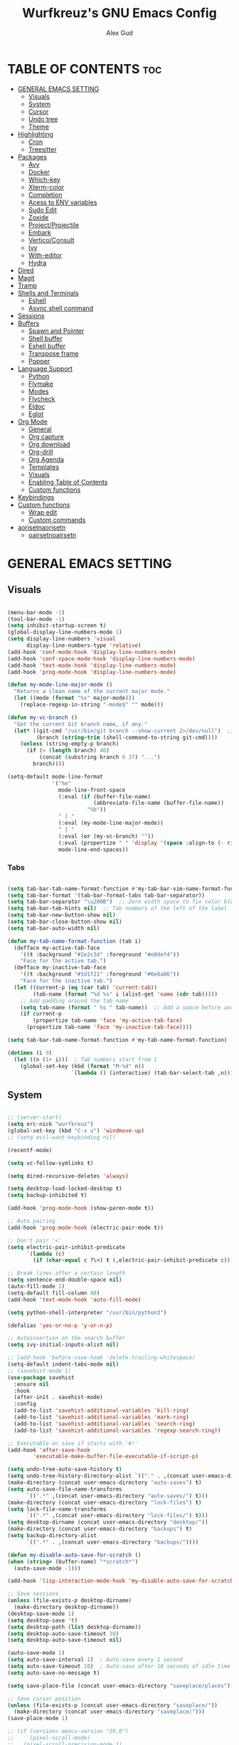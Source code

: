 #+TITLE: Wurfkreuz's GNU Emacs Config
#+AUTHOR: Alex Gud
#+DESCRIPTION: Empty.
#+STARTUP: showeverything ; Wont apply folding
#+OPTIONS: toc:3 ; Table of contents include 3 header levels down

* TABLE OF CONTENTS :toc:
- [[#general-emacs-setting][GENERAL EMACS SETTING]]
  - [[#visuals][Visuals]]
  - [[#system][System]]
  - [[#cursor][Cursor]]
  - [[#undo-tree][Undo tree]]
  - [[#theme][Theme]]
- [[#highlighting][Highlighting]]
  - [[#cron][Cron]]
  - [[#treesitter][Treesitter]]
- [[#packages][Packages]]
  - [[#avy][Avy]]
  - [[#docker][Docker]]
  - [[#which-key][Which-key]]
  - [[#xterm-color][Xterm-color]]
  - [[#completion][Completion]]
  - [[#acess-to-env-variables][Acess to ENV variables]]
  - [[#sudo-edit][Sudo Edit]]
  - [[#zoxide][Zoxide]]
  - [[#projectprojectile][Project/Projectile]]
  - [[#embark][Embark]]
  - [[#verticoconsult][Vertico/Consult]]
  - [[#ivy][Ivy]]
  - [[#with-editor][With-editor]]
  - [[#hydra][Hydra]]
- [[#dired][Dired]]
- [[#magit][Magit]]
- [[#tramp][Tramp]]
- [[#shells-and-terminals][Shells and Terminals]]
  - [[#eshell][Eshell]]
  - [[#async-shell-command][Async shell command]]
- [[#sessions][Sessions]]
- [[#buffers][Buffers]]
  - [[#spawn-and-pointer][Spawn and Pointer]]
  - [[#shell-buffer][Shell buffer]]
  - [[#eshell-buffer][Eshell buffer]]
  - [[#transpose-frame][Transpose frame]]
  - [[#popper][Popper]]
- [[#language-support][Language Support]]
  - [[#python][Python]]
  - [[#flymake][Flymake]]
  - [[#modes][Modes]]
  - [[#flycheck][Flycheck]]
  - [[#eldoc][Eldoc]]
  - [[#eglot][Eglot]]
- [[#org-mode][Org Mode]]
  - [[#general][General]]
  - [[#org-capture][Org capture]]
  - [[#org-download][Org download]]
  - [[#org-drill][Org-drill]]
  - [[#org-agenda][Org Agenda]]
  - [[#templates][Templates]]
  - [[#visuals-1][Visuals]]
  - [[#enabling-table-of-contents][Enabling Table of Contents]]
  - [[#custom-functions][Custom functions]]
- [[#keybindings][Keybindings]]
- [[#custom-functions-1][Custom functions]]
  - [[#wrap-edit][Wrap edit]]
  - [[#custom-commands][Custom commands]]
- [[#aorisetnaorisetn][aorisetnaorisetn]]
  - [[#oairsetnoairsetn][oairsetnoairsetn]]

* GENERAL EMACS SETTING
** Visuals

#+begin_src emacs-lisp

(menu-bar-mode -1)
(tool-bar-mode -1)
(setq inhibit-startup-screen t)
(global-display-line-numbers-mode 1)
(setq display-line-numbers 'visual
      display-line-numbers-type 'relative)
(add-hook 'conf-mode-hook 'display-line-numbers-mode)
(add-hook 'conf-space-mode-hook 'display-line-numbers-mode)
(add-hook 'text-mode-hook 'display-line-numbers-mode)
(add-hook 'prog-mode-hook 'display-line-numbers-mode)

(defun my-mode-line-major-mode ()
  "Returns a clean name of the current major mode."
  (let ((mode (format "%s" major-mode)))
    (replace-regexp-in-string "-mode$" "" mode)))

(defun my-vc-branch ()
  "Get the current Git branch name, if any."
  (let* ((git-cmd "/usr/bin/git branch --show-current 2>/dev/null")  ;; Use full path to git
         (branch (string-trim (shell-command-to-string git-cmd))))
    (unless (string-empty-p branch)
      (if (> (length branch) 40)
          (concat (substring branch 0 37) "...")
        branch))))

(setq-default mode-line-format
              '("%e"
                mode-line-front-space
                (:eval (if (buffer-file-name)
                           (abbreviate-file-name (buffer-file-name))
                         "%b"))
                " | "
                (:eval (my-mode-line-major-mode))
                " | "
                (:eval (or (my-vc-branch) ""))
                (:eval (propertize " " 'display '(space :align-to (- right 12))))
                mode-line-end-spaces))

#+end_src

*** Tabs

#+begin_src emacs-lisp

(setq tab-bar-tab-name-format-function #'my-tab-bar-vim-name-format-function)
(setq tab-bar-format '(tab-bar-format-tabs tab-bar-separator))
(setq tab-bar-separator "\u200B")  ;; Zero width space to fix color bleeding
(setq tab-bar-tab-hints nil)  ;; Tab numbers of the left of the label
(setq tab-bar-new-button-show nil)
(setq tab-bar-close-button-show nil)
(setq tab-bar-auto-width nil)

(defun my-tab-name-format-function (tab i)
  (defface my-active-tab-face
    '((t :background "#2e2c3d" :foreground "#e0def4"))
    "Face for the active tab.")
  (defface my-inactive-tab-face
    '((t :background "#1d1f21" :foreground "#6e6a86"))
    "Face for the inactive tab.")
  (let ((current-p (eq (car tab) 'current-tab))
        (tab-name (format "%d %s" i (alist-get 'name (cdr tab)))))
    ;; Add padding around the tab name
    (setq tab-name (format " %s " tab-name))  ;; Add a space before and after the tab name
    (if current-p
        (propertize tab-name 'face 'my-active-tab-face)
      (propertize tab-name 'face 'my-inactive-tab-face))))

(setq tab-bar-tab-name-format-function #'my-tab-name-format-function)

(dotimes (i 9)
  (let ((n (1+ i)))  ; Tab numbers start from 1
    (global-set-key (kbd (format "M-%d" n))
                    `(lambda () (interactive) (tab-bar-select-tab ,n)))))

#+end_src

** System

#+begin_src emacs-lisp

;; (server-start)
(setq erc-nick "wurfkreuz")
(global-set-key (kbd "C-x u") 'windmove-up)
;; (setq evil-want-keybinding nil)

(recentf-mode)

(setq vc-follow-symlinks t)

(setq dired-recursive-deletes 'always)

(setq desktop-load-locked-desktop t)
(setq backup-inhibited t)

(add-hook 'prog-mode-hook (show-paren-mode t))

;; Auto pairing
(add-hook 'prog-mode-hook (electric-pair-mode t))

;; Don't pair '<'
(setq electric-pair-inhibit-predicate
      `(lambda (c)
        (if (char-equal c ?\<) t (,electric-pair-inhibit-predicate c))))

;; Break lines after a certain length
(setq sentence-end-double-space nil)
(auto-fill-mode 1)
(setq-default fill-column 80)
(add-hook 'text-mode-hook 'auto-fill-mode)

(setq python-shell-interpreter "/usr/bin/python3")

(defalias 'yes-or-no-p 'y-or-n-p)

;; Autoinsertion on the search buffer
(setq ivy-initial-inputs-alist nil)

;; (add-hook 'before-save-hook 'delete-trailing-whitespace)
(setq-default indent-tabs-mode nil)
;; (savehist-mode 1)
(use-package savehist
  :ensure nil
  :hook
  (after-init . savehist-mode)
  :config
  (add-to-list 'savehist-additional-variables 'kill-ring)
  (add-to-list 'savehist-additional-variables 'mark-ring)
  (add-to-list 'savehist-additional-variables 'search-ring)
  (add-to-list 'savehist-additional-variables 'regexp-search-ring))

;; Executable on save if starts with '#!'
(add-hook 'after-save-hook
        'executable-make-buffer-file-executable-if-script-p)

(setq undo-tree-auto-save-history t)
(setq undo-tree-history-directory-alist `(("." . ,(concat user-emacs-directory "undo-tree-history"))))
(make-directory (concat user-emacs-directory "auto-saves") t)
(setq auto-save-file-name-transforms
      `((".*" ,(concat user-emacs-directory "auto-saves/") t)))
(make-directory (concat user-emacs-directory "lock-files") t)
(setq lock-file-name-transforms
      `((".*" ,(concat user-emacs-directory "lock-files/") t)))
(setq desktop-dirname (concat user-emacs-directory "desktop/"))
(make-directory (concat user-emacs-directory "backups") t)
(setq backup-directory-alist
      `((".*" . ,(concat user-emacs-directory "backups/"))))

(defun my-disable-auto-save-for-scratch ()
(when (string= (buffer-name) "*scratch*")
  (auto-save-mode -1)))

(add-hook 'lisp-interaction-mode-hook 'my-disable-auto-save-for-scratch)

;; Save sessions
(unless (file-exists-p desktop-dirname)
  (make-directory desktop-dirname))
(desktop-save-mode 1)
(setq desktop-save 't)
(setq desktop-path (list desktop-dirname))
(setq desktop-auto-save-timeout 30)
(setq desktop-auto-save-timeout nil)

(auto-save-mode 1)
(setq auto-save-interval 1)  ; Auto-save every 1 second
(setq auto-save-timeout 10)  ; Auto-save after 10 seconds of idle time
(setq auto-save-no-message t)

(setq save-place-file (concat user-emacs-directory "saveplace/places"))

;; Save cursor position
(unless (file-exists-p (concat user-emacs-directory "saveplace/"))
  (make-directory (concat user-emacs-directory "saveplace/")))
(save-place-mode 1)

;; (if (version< emacs-version "29.0")
;;     (pixel-scroll-mode)
;;   (pixel-scroll-precision-mode 1)
;;   (setq pixel-scroll-precision-large-scroll-height 35.0))

(setq scroll-conservatively 101)
(setq scroll-margin 5)
(setq scroll-step 1)

(scroll-bar-mode -1)
(setq-default display-line-numbers-width 3)

(setq use-dialog-box nil)
(fringe-mode '(1 . 1))
(global-set-key (kbd "<escape>") 'keyboard-escape-quit)
(setq global-auto-revert-non-file-buffers t)
(global-auto-revert-mode 1)

(setq-default truncate-lines t)

(setq enable-local-variables t)
(setq enable-dir-local-variables t)

(let ((paths '("/home/wurfkreuz/.nix-profile/bin"
              "/home/wurfkreuz/.ghcup/bin"
              "/usr/bin")))
  (setq exec-path (append paths exec-path))
  (setenv "PATH" (concat (string-join paths ":")
                        ":"
                        (getenv "PATH"))))

(require 'midnight)
(midnight-delay-set 'midnight-delay "10:00pm")

;; (setq comint-use-prompt-regexp nil)

(setq auto-revert-verbose nil)

(setq display-buffer-base-action '(nil . ((some-window . mru))))

;; (with-eval-after-load 'comint
;;   (add-hook 'comint-mode-hook #'completion-preview-mode))
;; (add-hook 'eshell-mode-hook #'completion-preview-mode)
;; (add-hook 'minibuffer-mode-hook #'completion-preview-mode)

;; (defun my-conditional-completion-preview ()
;;   "Enable completion-preview-mode selectively."
;;   (if (or (eq this-command 'eval-expression)
;;           (eq this-command 'async-shell-command)
;;           (eq this-command 'shell-command))
;;           ;; (eq this-command 'evil-ex))
;;       (completion-preview-mode 1)
;;     (completion-preview-mode -1)))

;; (add-hook 'minibuffer-setup-hook #'my-conditional-completion-preview)


(with-eval-after-load 'completion-preview
  ;; Show the preview already after two symbol characters
  (setq completion-preview-minimum-symbol-length 2))
  
(minibuffer-regexp-mode 1)

(setq ielm-history-file-name "~/.emacs.d/.ielm_history")

(delete-selection-mode 1)

#+end_src

** Cursor

#+begin_src emacs-lisp

(blink-cursor-mode 0)
(setq show-paren-delay 0)
(show-paren-mode 1)

#+end_src

** Undo tree

#+begin_src emacs-lisp

(use-package undo-tree
  :ensure t
  :init
  (global-undo-tree-mode))

#+end_src

** Theme

#+begin_src emacs-lisp

(add-to-list 'custom-theme-load-path (expand-file-name "themes" user-emacs-directory))(put 'eval 'safe-local-variable #'identity)
(load-theme 'rose-pine t)

;; SQL mode
(defun my-sql-mode-custom-faces ()
  "Customize faces for SQL mode."
  (face-remap-add-relative 'font-lock-builtin-face :foreground "#9ccfd8"))

(add-hook 'sql-mode-hook 'my-sql-mode-custom-faces)
(add-hook 'sql-interactive-mode-hook 'my-sql-mode-custom-faces)

;; Terraform mode
(defun my-terraform-mode-custom-faces ()
  "Customize faces for terraform mode."
  (face-remap-add-relative 'font-lock-type-face :foreground "#9ccfd8"))

(add-hook 'terraform-mode-hook 'my-terraform-mode-custom-faces)

(when (member "NotoSansM Nerd Font Mono" (font-family-list))
  (set-face-attribute 'default nil :font "NotoSansM Nerd Font Mono-12:weight=medium")

  ;; Set a different font for italics
  (set-face-attribute 'italic nil
                      :family "NotoSans Nerd Font"
                      :slant 'italic
                      :weight 'normal
                      :height 130)

  (add-hook 'org-mode-hook
            (lambda ()
              (set-face-attribute 'org-verbatim nil
                                  ;; :family "NotoSerifNerdFontPropo-CondensedExtraLight"
                                  :family "NotoSerifNerdFont"
                                  :height 130
                                  ;; :foreground "#8bc34a"  ; Adjust the color as desired
                                  :weight 'normal))))

;; This is a code that tries to fix a sitaution where commented characters inside single quotes have their own face
(defun in-string-or-sexp-p (pos)
  "Return t if POS is inside a string or sexp."
  (save-excursion
    (goto-char pos)
    (let ((ppss (syntax-ppss)))
      (or (nth 3 ppss)  ; in string
          (nth 1 ppss))))) ; in sexp

(defun force-comment-face ()
  "Force comment face for comments, handling both line comments and inline comments."
  (font-lock-add-keywords
   nil
   `((,(lambda (limit)
         (let (found-pos)
           (while (and (not found-pos)
                      (re-search-forward ";.*$" limit t))
             (let ((semi-pos (- (match-beginning 0) 1)))
               (when (not (in-string-or-sexp-p (1+ semi-pos)))
                 (setq found-pos (point)))))
           found-pos))
      (0 font-lock-comment-face prepend)))
   'append))

;; Add to lisp mode hooks
(add-hook 'emacs-lisp-mode-hook 'force-comment-face) ;; aorisetn 'aorisetn'
(add-hook 'lisp-mode-hook 'force-comment-face)

#+end_src

*** Icons

#+begin_src emacs-lisp

(use-package all-the-icons
  :ensure t
  :if (display-graphic-p))

(use-package all-the-icons-dired
  :ensure t
  :hook (dired-mode . (lambda ()
                        (when (not (file-remote-p default-directory))
                          (all-the-icons-dired-mode t)))))

#+end_src

* Highlighting

#+begin_src emacs-lisp

(add-to-list 'auto-mode-alist '("sshd_config\\'" . conf-mode))
(add-to-list 'auto-mode-alist '("ssh_config\\'" . conf-mode))

#+end_src

** Cron

#+begin_src emacs-lisp

 ;; For some reason doesn't want to load the downloaded package, so i donwloaded it with the macro, commented it out and then just load manually using add-to-list.
;; (use-package emacs-crontab-mode
;;   :vc (:url "https://gitlab.com/Bacaliu/emacs-crontab-mode"
;;        :rev :newest))

(add-to-list 'load-path (expand-file-name "emacs-crontab-mode" user-emacs-directory))

#+end_src

** Treesitter

#+begin_src emacs-lisp

(use-package treesit-auto
  :ensure t
  :config
  (global-treesit-auto-mode))

;;(use-package clojure-ts-mode
;;  :ensure t)

(add-to-list 'auto-mode-alist '("\\.yaml\\'" . yaml-ts-mode))
(add-to-list 'auto-mode-alist '("\\.yml\\'" . yaml-ts-mode))

(add-hook 'yaml-ts-mode-hook (lambda () 
  (auto-fill-mode -1)))

#+end_src

* Packages
** Avy

#+begin_src emacs-lisp

(use-package avy
  :ensure t
  )

#+end_src

** Docker

#+begin_src emacs-lisp

(use-package docker
  :ensure t
  ;; :config
  ;; It was defined in xterm block for some reason
  ;; (with-eval-after-load 'vterm
  ;;   (setq docker-vterm-support t)
  ;;   (setq docker-container-shell-file-name "vterm"))
  )

(defun container-map-id (container-name)
  "Display the UID and GID maps of a Docker container.
Ask for the name of a Docker container, retrieve its PID, and display the UID and GID maps."
  (interactive "sContainer name: ")
  (let* ((pid (string-trim (shell-command-to-string (format "docker inspect --format '{{.State.Pid}}' %s" container-name))))
         (uid-map-file (format "/proc/%s/uid_map" pid))
         (gid-map-file (format "/proc/%s/gid_map" pid)))
    (if (and (not (string-empty-p pid))
             (file-exists-p uid-map-file)
             (file-exists-p gid-map-file))
        (with-output-to-temp-buffer "*Docker ID Maps*"
          (princ (format "UID and GID maps for container '%s' (PID: %s):\n\n" container-name pid))
          (princ "UID map:\n")
          (princ (with-temp-buffer
                   (insert-file-contents uid-map-file)
                   (buffer-string)))
          (princ "\nGID map:\n")
          (princ (with-temp-buffer
                   (insert-file-contents gid-map-file)
                   (buffer-string))))
      (message "Failed to retrieve UID and/or GID maps for container '%s'" container-name))))

;; (defun docker-template ()
;;   "Create docker.el windows with a specific layout"
;;   (interactive)
;;   (delete-other-windows)
;;   (docker-images)
;;   (docker-containers)
;;   (transpose-frame)
;;   (docker-volumes)
;; )

;; (defun my-docker-shell ()
;;   (interactive)
;;   (let ((container-id (read-string "Enter container ID: ")))
;;     (comint-run (format "docker exec -it %s /bin/sh" container-id))))

#+end_src

** Which-key

#+begin_src emacs-lisp

(which-key-mode)
(setq which-key-max-description-length 40)

#+end_src

** Xterm-color

#+begin_src emacs-lisp

(require 'ansi-color)
(add-hook 'compilation-filter-hook 'ansi-color-compilation-filter)

;; ;; Disabled it because it renders incorrect output in esheell when i do this:
;; ;; (setq mylist '(1 2 3))
;; ;; (1 2 3)
;; ;; echo 0 $mylist
;; ;; (0 "")

;; (use-package xterm-color
;;   :ensure t)

;; ;; ;; Breaks rendering inside docker shells entered using 'shell-command'.
;; ;; ;; (setq comint-output-filter-functions
;; ;; ;;       (remove 'ansi-color-process-output comint-output-filter-functions))

;; ;; ;; (defun my/setup-docker-buffer ()
;; ;; ;;   "Set up a buffer for Docker output."
;; ;; ;;   (setq-local ansi-color-for-comint-mode t)
;; ;; ;;   (setq-local xterm-color-preserve-properties t)
;; ;; ;;   (font-lock-mode -1)  ; Disable font-lock to improve performance
;; ;; ;;   )

;; ;; ;; (add-hook 'docker-container-logs-mode-hook #'my/setup-docker-buffer)

;; ;; (add-hook 'shell-mode-hook
;; ;;           (lambda ()
;; ;;             ;; Disable font-locking in this buffer to improve performance
;; ;;             (font-lock-mode -1)
;; ;;             ;; Prevent font-locking from being re-enabled in this buffer
;; ;;             (make-local-variable 'font-lock-function)
;; ;;             (setq font-lock-function (lambda (_) nil))
;; ;;             (add-hook 'comint-preoutput-filter-functions 'xterm-color-filter nil t)))

;; ;; Compilation buffers
;; (setq compilation-environment '("TERM=xterm-256color"))

;; (defun my/advice-compilation-filter (f proc string)
;;   (funcall f proc (xterm-color-filter string)))

;; (advice-add 'compilation-filter :around #'my/advice-compilation-filter)

;; (setq comint-output-filter-functions
;;       (remove 'ansi-color-process-output comint-output-filter-functions))

;; (add-hook 'shell-mode-hook
;;           (lambda ()
;;             ;; Disable font-locking in this buffer to improve performance
;;             (font-lock-mode -1)
;;             ;; Prevent font-locking from being re-enabled in this buffer
;;             (make-local-variable 'font-lock-function)
;;             (setq font-lock-function (lambda (_) nil))
;;             (add-hook 'comint-preoutput-filter-functions 'xterm-color-filter nil t)))

#+end_src

** Completion
*** Snippets

#+begin_src emacs-lisp

(use-package yasnippet
  :ensure t
  :config
  (yas-global-mode 1)
  (yas-reload-all))

#+end_src

*** Orderless

#+begin_src emacs-lisp

(use-package orderless
  :ensure t
  :init
  ;; ;; Configure a custom style dispatcher (see the Consult wiki)
  ;; (setq orderless-style-dispatchers '(+orderless-consult-dispatch orderless-affix-dispatch)
  ;;       orderless-component-separator #'orderless-escapable-split-on-space)
  (setq completion-styles '(orderless basic)
        completion-category-defaults nil
        completion-category-overrides '((file (styles partial-completion)))))

#+end_src

*** Corfu/Cape

#+begin_src emacs-lisp

(use-package emacs
  :custom
  ;; TAB cycle if there are only few candidates
  ;; (completion-cycle-threshold 3)

  ;; Enable indentation+completion using the TAB key.
  ;; `completion-at-point' is often bound to M-TAB.
  (tab-always-indent 'complete)

  ;; Emacs 30 and newer: Disable Ispell completion function. As an alternative,
  ;; try `cape-dict'.
  (text-mode-ispell-word-completion nil)

  ;; Hide commands in M-x which do not apply to the current mode.  Corfu
  ;; commands are hidden, since they are not used via M-x. This setting is
  ;; useful beyond Corfu.
  (read-extended-command-predicate #'command-completion-default-include-p))


(defun my-eshell-has-argument-p ()
  "Check if the current Eshell input has an argument."
  (let* ((input (eshell-get-old-input))
         (trimmed-input (string-trim-right input))
         (args (split-string trimmed-input " " t)))
    (or (> (length args) 1)
        (not (string-equal input trimmed-input)))))

(defun my-eshell-directory-completions ()
  "Generate a list of all directories in the current working directory, including hidden ones."
  (let ((current-dir (eshell/pwd)))
    (cl-remove-if-not
     #'file-directory-p
     (directory-files current-dir t nil t))))

(defun my-eshell-completion-at-point ()
  "Provide completion for Eshell using custom directory completions with a whitespace."
  (unless (my-eshell-has-argument-p)
    (let ((bounds (bounds-of-thing-at-point 'filename)))
      (when bounds
        (let* ((start (car bounds))
               (end (cdr bounds))
               (input (buffer-substring-no-properties start end))
               (completions (my-eshell-directory-completions))
               (matches (cl-remove-if-not
                         (lambda (dir)
                           (string-prefix-p input (file-name-nondirectory dir)))
                         completions)))
          (when matches
            (list start end
                  ;; Add a space to each completion candidate
                  (mapcar (lambda (dir) (concat (file-name-nondirectory dir) " "))
                          matches)
                  :exclusive 'no)))))))

(defun my-eshell-setup ()
  "Set up custom completions and key bindings for Eshell."
  (add-to-list 'completion-at-point-functions 'my-eshell-completion-at-point))

(add-hook 'eshell-mode-hook 'my-eshell-setup)

;; Corfu setup
(use-package corfu
  :ensure t
  :init
  (global-corfu-mode)
  ;; :custom
  ;; (corfu-auto nil)
  ;; (corfu-min-length 2)
  :config
  (advice-add 'pcomplete-completions-at-point :around #'cape-wrap-silent)
  (advice-add 'pcomplete-completions-at-point :around #'cape-wrap-purify)
  (corfu-echo-mode)
  (corfu-history-mode)
  (corfu-popupinfo-mode))

(with-eval-after-load 'corfu
  (define-key corfu-map (kbd "RET") nil))

;; Cape setup
(use-package cape
  :ensure t
  :after corfu
  :init
  (setq completion-at-point-functions
        (list #'cape-file
              #'cape-dabbrev
              #'cape-elisp-block)))

(use-package fish-completion
  :vc (:url "https://github.com/LemonBreezes/emacs-fish-completion.git"
       :rev :newest))

(when (and (executable-find "fish")
         (require 'fish-completion nil t))
(global-fish-completion-mode))

#+end_src

** Acess to ENV variables

#+begin_src emacs-lisp

(use-package exec-path-from-shell
  :ensure t
  :config
  (setq exec-path-from-shell-arguments nil) ; Remove -i for faster startup
  (setq exec-path-from-shell-variables
        '("PATH"
          "FZF_DEFAULT_COMMAND"
          "SSH_AUTH_SOCK"
          "NOTIFY_TOKEN"
          "SHELF_TOKEN"
          "SHELF_DB_USER"
          "SHELF_DB_NAME"
          "SHELF_DB_PASS"
          "SHELF_DB_PORT"))
  (exec-path-from-shell-initialize))

#+end_src

** Sudo Edit

#+begin_src emacs-lisp

(use-package sudo-edit
  :ensure t)

#+end_src

** Zoxide

#+begin_src emacs-lisp

(use-package zoxide
  :vc (:url "https://gitlab.com/Vonfry/zoxide.el"
       :rev :newest))

#+end_src

** Project/Projectile

#+begin_src emacs-lisp

(require 'project)

(defcustom project-root-markers
  '("Cargo.toml" "compile_commands.json" "compile_flags.txt"
    "project.clj" ".git" "deps.edn" "shadow-cljs.edn")
  "Files or directories that indicate the root of a project."
  :type '(repeat string)
  :group 'project)

(defun project-root-p (path)
  "Check if the current PATH has any of the project root markers."
  (catch 'found
    (dolist (marker project-root-markers)
      (when (file-exists-p (concat path marker))
        (throw 'found marker)))))

(defun project-find-root (path)
  "Search up the PATH for `project-root-markers' with additional conditions."
  (cond
   ;; Check if the path is within the specific directory
   ((string-prefix-p "/home/wurfkreuz/.secret_dotfiles/org" (expand-file-name path))
    (cons 'transient "/home/wurfkreuz/.secret_dotfiles/org/"))

   ;; Fall back to the original project root detection
   (t (when-let ((root (locate-dominating-file path #'project-root-p)))
        (cons 'transient (expand-file-name root))))))

#+end_src

** Embark

#+begin_src emacs-lisp

(use-package embark
  :ensure t
  :bind
  ("C-M-;" . embark-act))

#+end_src

** Vertico/Consult

#+begin_src emacs-lisp

(use-package emacs
  :custom
  ;; Support opening new minibuffers from inside existing minibuffers.
  (enable-recursive-minibuffers t)
  ;; Emacs 28 and newer: Hide commands in M-x which do not work in the current
  ;; mode.  Vertico commands are hidden in normal buffers. This setting is
  ;; useful beyond Vertico.
  (read-extended-command-predicate #'command-completion-default-include-p)
  :init
  ;; Add prompt indicator to `completing-read-multiple'.
  ;; We display [CRM<separator>], e.g., [CRM,] if the separator is a comma.
  (defun crm-indicator (args)
    (cons (format "[CRM%s] %s"
                  (replace-regexp-in-string
                   "\\`\\[.*?]\\*\\|\\[.*?]\\*\\'" ""
                   crm-separator)
                  (car args))
          (cdr args)))
  (advice-add #'completing-read-multiple :filter-args #'crm-indicator)

  ;; Do not allow the cursor in the minibuffer prompt
  (setq minibuffer-prompt-properties
        '(read-only t cursor-intangible t face minibuffer-prompt))
  (add-hook 'minibuffer-setup-hook #'cursor-intangible-mode))

(use-package vertico
  :ensure t
  :custom
  (vertico-scroll-margin 0) ;; Different scroll margin
  ;; (vertico-count 20) ;; Show more candidates
  ;; (vertico-resize t) ;; Grow and shrink the Vertico minibuffer
  (vertico-cycle t) ;; Enable cycling for `vertico-next/previous'
  :init
  (vertico-mode))

(use-package marginalia
  :ensure t
  :init
  (marginalia-mode))

(use-package consult
  :ensure t)

(use-package embark-consult
  :ensure t)

(defun my-vertico-shell-command-history ()
  "Use `completing-read` to search through shell command history and return the selected command."
  (let ((history shell-command-history))
    (completing-read "Shell command history: " history nil nil nil 'shell-command-history)))

(defun my-insert-selected-command (selected-command)
  "Insert the selected command into the minibuffer and print a message."
  (when selected-command
    (insert selected-command)))

(defun my-shell-command-history-and-insert ()
  "Search shell command history and insert the selected command into the minibuffer."
  (interactive)
  (let ((selected-command (my-vertico-shell-command-history)))
    (my-insert-selected-command selected-command)))

(defun my-eshell-history-choose ()
  "Select an item from eshell history using Vertico and insert it into the eshell prompt."
  (interactive)
  (let* ((history (ring-elements eshell-history-ring))
         (history (delete-dups history))
         (command (consult--read history
                                 :prompt "Eshell history: "
                                 :sort nil
                                 :require-match t)))
    (when command
      (eshell-kill-input)
      (insert command))))

#+end_src

** Ivy

#+begin_src emacs-lisp

(use-package ivy
  :ensure t
  :custom
  (setq ivy-use-virtual-buffers t)
  (setq ivy-count-format "(%d/%d) ")
  (setq enable-recursive-minibuffers t))
  ;; :init
  ;; (ivy-mode))

(defun ivy-fzf-project ()
  "Run a customized `ivy-fzf`-like file selection using `fd` from the current project directory."
  (interactive)
  (let* ((project (project-current t))
         (default-directory (if project (project-root project) default-directory))
         (fzf-command "fd --hidden --exclude .git --exclude .snapshots --exclude opt --exclude lib --exclude lib64 --exclude mnt --exclude proc --exclude run --exclude sbin --exclude srv --exclude sys --exclude tmp --exclude '.config/vivaldi' --exclude snap --hidden"))
    (ivy-read "Find file in project: " 
              (split-string (shell-command-to-string fzf-command) "\n" t)
              :action (lambda (f)
                        (find-file (expand-file-name f default-directory))))))

(defun ivy-fzf-home ()
  "Run a customized `ivy-fzf`-like file selection using `fd` from START-DIRECTORY."
  (interactive)
  (let ((default-directory "~/")
        (fzf-command "fd --hidden --exclude .git --exclude .snapshots --exclude opt --exclude lib --exclude lib64 --exclude mnt --exclude proc --exclude run --exclude sbin --exclude srv --exclude sys --exclude tmp --exclude '.config/vivaldi' --exclude snap --hidden"))
    (ivy-read "Find file: " (split-string (shell-command-to-string fzf-command) "\n")
              :action (lambda (f)
                        (find-file (expand-file-name f default-directory))))))

(defun ivy-fzf-current-directory ()
  "Run a customized `ivy-fzf`-like file selection using `fd` from the current directory."
  (interactive)
  (let ((fzf-command "fd --hidden --exclude .git --exclude .snapshots --exclude opt --exclude lib --exclude lib64 --exclude mnt --exclude proc --exclude run --exclude sbin --exclude srv --exclude sys --exclude tmp --exclude '.config/vivaldi' --exclude snap --hidden"))
    (ivy-read "Find file: " (split-string (shell-command-to-string fzf-command) "\n")
              :action (lambda (f)
                        (find-file (expand-file-name f default-directory))))))

(defun ivy-fzf-root ()
  "Run a customized `ivy-fzf`-like file selection using `fd` from START-DIRECTORY."
  (interactive)
  (let ((default-directory "/")
        (fzf-command "fd --hidden --exclude .git --exclude .snapshots --exclude opt --exclude lib32 --exclude lib64 --exclude mnt --exclude proc --exclude run --exclude sbin --exclude srv --exclude sys --exclude tmp --exclude '.config/vivaldi' --exclude snap --type f --hidden"))
    (ivy-read "Find file: " (split-string (shell-command-to-string fzf-command) "\n")
              :action (lambda (f)
                        (find-file (expand-file-name f default-directory))))))

(defun insert-path-from-ivy-fzf-home ()
  "Insert the path of a file selected by `ivy-fzf` from the home directory into the current buffer."
  (interactive)
  (let ((default-directory "~/")
        (fzf-command "fd --hidden --exclude .git --exclude .snapshots --exclude opt --exclude lib --exclude lib64 --exclude mnt --exclude proc --exclude run --exclude sbin --exclude srv --exclude sys --exclude tmp --exclude '.config/vivaldi' --exclude snap --type f --hidden"))
    (ivy-read "Find file: " (split-string (shell-command-to-string fzf-command) "\n")
              :action (lambda (f)
                        (insert (expand-file-name f default-directory))))))

(defun insert-path-from-ivy-fzf-root ()
  "Insert the path of a file selected by `ivy-fzf` from the root directory into the current buffer."
  (interactive)
  (let ((default-directory "/")
        (fzf-command "fd --hidden --exclude .git --exclude .snapshots --exclude opt --exclude lib32 --exclude lib64 --exclude mnt --exclude proc --exclude run --exclude sbin --exclude srv --exclude sys --exclude tmp --exclude '.config/vivaldi' --exclude snap --type f --hidden"))
    (ivy-read "Find file: " (split-string (shell-command-to-string fzf-command) "\n")
              :action (lambda (f)
                        (insert (expand-file-name f default-directory))))))

#+end_src

** With-editor

#+begin_src emacs-lisp

(use-package with-editor
  :ensure t
  :init
  (add-hook 'shell-mode-hook  'with-editor-export-editor)
  (add-hook 'eshell-mode-hook 'with-editor-export-editor)
  (add-hook 'term-exec-hook   'with-editor-export-editor))

(defun suppress-with-editor-export-message (orig-fun &rest args)
  (let ((inhibit-message t))
    (apply orig-fun args)))

(with-eval-after-load 'with-editor
  (advice-add 'with-editor-export-editor :around #'suppress-with-editor-export-message))

#+end_src

** Hydra

#+begin_src emacs-lisp

(defun my-enlarge-window-horizontally ()
  "Enlarge the current window horizontally in a more intuitive way."
  (interactive)
  (if (window-at-side-p (selected-window) 'right)
      (shrink-window-horizontally 5)
    (enlarge-window-horizontally 5)))

(defun my-shrink-window-horizontally ()
  "Shrink the current window horizontally in a more intuitive way."
  (interactive)
  (if (window-at-side-p (selected-window) 'right)
      (enlarge-window-horizontally 5)
    (shrink-window-horizontally 5)))

(use-package hydra
  :ensure t
  :config
  (defhydra hydra-window-size (:color red)
    "window size"
    ("h" my-shrink-window-horizontally "shrink horizontally")
    ("l" my-enlarge-window-horizontally "enlarge horizontally")
    ("k" (lambda () (interactive) (shrink-window 3)) "shrink vertically")
    ("j" (lambda () (interactive) (enlarge-window 3)) "enlarge vertically")
    ("t" transpose-frame "transpose windows")
    ("q" nil "quit")))

#+end_src

* Dired

#+begin_src emacs-lisp

;; (add-to-list 'auto-revert-remote-files "/sudo:root@localhost:/etc/")
(add-to-list 'auto-revert-remote-files "/sudo:root@localhost:/")

;;    ;; For some reason enbling trashing not only breaks deletion, but also
;;    ;; copying and probably moving both in eshell and dired.
(setq delete-by-moving-to-trash t
        trash-directory "~/.local/share/trash/")

(setq wdired-allow-to-create-files t)
;; (setq wdired-allow-to-change-permissions t)

(defun dired-next-line-preserve-column (arg)
  "Move to the next line in Dired, preserving the current column position."
  (interactive "p")
  (let ((col (current-column)))
    (dired-next-line arg)
    (move-to-column col)))

(defun dired-previous-line-preserve-column (arg)
  "Move to the previous line in Dired, preserving the current column position."
  (interactive "p")
  (let ((col (current-column)))
    (dired-previous-line arg)
    (move-to-column col)))

(defun OpenDiredBufferInCurrentWindow ()
  (interactive)
  (let ((current-dir (file-name-directory (or (buffer-file-name) default-directory))))
    (dired current-dir)))

#+end_src

* Magit

#+begin_src emacs-lisp

(use-package magit
  :ensure t
  :config
  (define-key magit-mode-map (kbd "M-1") nil)
  (define-key magit-mode-map (kbd "M-2") nil)
  (define-key magit-mode-map (kbd "M-3") nil)
  (define-key magit-mode-map (kbd "M-4") nil)
  (define-key magit-mode-map (kbd "M-5") nil)
  (define-key magit-mode-map (kbd "M-6") nil)
  )

;; (defun my-git-commit-setup ()
;;   "Set up the default commit message."
;;   (insert "n"))

;; (add-hook 'git-commit-setup-hook 'my-git-commit-setup)

#+end_src

* Tramp

#+begin_src emacs-lisp

;; (require 'tramp)

;; ;; (setq tramp-direct-async-process t)

#+end_src

* Shells and Terminals
** Eshell

#+begin_src emacs-lisp

(use-package eshell
  :ensure nil
  :hook ((eshell-mode . eshell-specific-outline-regexp))
          ;; (eshell-directory-change . sync-dir-in-buffer-name)
  ;; :custom
  ;; (eshell-input-filter 'my-eshell-input-filter)
  :config
  (add-to-list 'eshell-modules-list 'eshell-elecslash)
  (define-key eshell-mode-map (kbd "C-s C-o") 'consult-outline))

(setq eshell-history-append t)

(setq eshell-destroy-buffer-when-process-dies t)

(use-package eshell-syntax-highlighting
  :ensure t
  :after esh-mode  ;; don't change to 'eshell-mode'
  :config
  (eshell-syntax-highlighting-global-mode +1))

(add-hook 'eshell-mode-hook 'eshell-hist-mode)  ; Enable Eshell history mode
;; ;;(add-hook 'eshell-mode-hook 'eshell-toggle-direct-send) ;; !!! very careful !!!

(setq eshell-rc-script (concat user-emacs-directory "eshell/eshelrc")
      eshell-history-size 100000
      eshell-buffer-maximum-lines 5000
      ;; ;; eshell-save-history-on-exit t
      eshell-history-file-name "~/.emacs.d/eshell_history"
      ;; eshell-hist-ignoredups t
      ;; eshell-scroll-to-bottom-on-input t
      eshell-banner-message ""
      eshell-visual-commands'("htop" "ssh" "top" "gpg" "paru" "ngrok"))

(add-hook 'eshell-mode-hook
          (lambda ()
            (setq-local scroll-margin 0)))

(with-eval-after-load 'eshell
  ;; Set eshell-save-history-on-exit to nil
  (setq eshell-save-history-on-exit nil)

;; Define eshell-append-history function
(defun eshell-append-history ()
  "Call `eshell-write-history' with the `append' parameter set to `t'."
  (when eshell-history-ring
    (let ((newest-cmd-ring (make-ring 1)))
      (ring-insert newest-cmd-ring (car (ring-elements eshell-history-ring)))
      (let ((eshell-history-ring newest-cmd-ring))
        (eshell-write-history eshell-history-file-name t)))))

;; Add eshell-append-history to eshell-pre-command-hook
(add-hook 'eshell-pre-command-hook #'eshell-append-history))

(defun eshell-insert-last-argument ()
  "Insert the last argument of the previous command."
  (interactive)
  (let* ((last-command (eshell-previous-input-string 0))
         (args (split-string-and-unquote last-command))
         (last-arg (car (last args))))
    (when last-arg
      (insert last-arg))))

(defun setup-eshell-keys ()
  (define-key eshell-mode-map (kbd "M-.") 'eshell-insert-last-argument))
;; (define-key eshell-mode-map (kbd "M-r") 'counsel-esh-history))

(add-hook 'eshell-mode-hook 'setup-eshell-keys)

(defun eshell/edit (filename)
  "Open FILENAME in the current buffer, using the current TRAMP address."
  (interactive "sEnter the filename to edit: ")
  ;; Extract the current TRAMP address from the Eshell buffer's default directory
  (let ((tramp-address (file-remote-p default-directory)))
    (if tramp-address
        ;; If we're in a TRAMP directory, use the extracted address
        (find-file (concat tramp-address filename))
      ;; If not in a TRAMP directory, fall back to a default address or prompt the user
      (message "Not in a TRAMP directory. Please specify the TRAMP address manually.")
      ;; Optionally, you can add a fallback mechanism here, e.g., prompting the user for a TRAMP address
      )))

(defalias 'e 'eshell/edit)

(require 'em-tramp) ; to load eshell’s sudo
(add-hook 'eshell-mode-hook
          (lambda ()
            (eshell/alias "sudo" "eshell/sudo $*")))
;; (setq eshell-prefer-lisp-functions t)
;; (setq eshell-prefer-lisp-variables t)
;; (setq password-cache t) ; enable password caching
;; (setq password-cache-expiry 10)
;; (add-hook 'eshell-load-hook (lambda () (add-to-list 'eshell-modules-list 'eshell-tramp)))

(defun eshell-clear-buffer ()
  "Clear the current Eshell buffer."
  (interactive)
  (let ((inhibit-read-only t))
    (erase-buffer)
    ;; Move to the beginning of the buffer
    (goto-char (point-min))
    ;; Reinsert the prompt at the correct position
    (eshell-reset)))

(defun eshell-new ()
  "Create a new Eshell buffer with a unique name and open it in the current window."
  (interactive)
  (let ((eshell-buffer-name (generate-new-buffer-name "*another eshell buffer*")))
    (eshell)
    (switch-to-buffer eshell-buffer-name)))

(defun eshell-new-pop ()
  "Create a new Eshell buffer with a unique name, open it in the current window, and toggle popper type if popper-mode is active."
  (interactive)
  (let ((eshell-buffer-name (generate-new-buffer-name "*another eshell buffer*")))
    (eshell)
    (switch-to-buffer eshell-buffer-name)
    ;; Check if popper-mode is enabled and popper-toggle-type is available
    (when (and (featurep 'popper) (bound-and-true-p popper-mode))
      (popper-toggle-type eshell-buffer-name))))

(defun eshell-pop ()
  "Execute the eshell command and launch eshell as a popper buffer"
  (interactive)
  (eshell)
  (popper-toggle-type))

(defun eshell-expand-filename-at-point ()
  "Expand the filename at point to its absolute path in eshell."
  (interactive)
  (let* ((filename (thing-at-point 'filename t))
         (expanded (and filename (expand-file-name filename))))
    (if expanded
        (let ((bounds (bounds-of-thing-at-point 'filename)))
          (delete-region (car bounds) (cdr bounds))
          (insert expanded))
      (message "No valid filename at point!"))))

(connection-local-set-profile-variables
 'remote-trash-directory
 '((trash-directory . "/sudo::~/.local/share/Trash")))

(connection-local-set-profiles
 `(:application tramp :protocol "sudo" :machine ,system-name)
 'remote-trash-directory)

(defun eshell/cat-with-syntax-highlighting (filename)
  "Like cat(1) but with syntax highlighting.
   Stole from aweshell"
  (let ((existing-buffer (get-file-buffer filename))
        (buffer (find-file-noselect filename)))
    (eshell-print
     (with-current-buffer buffer
       (if (fboundp 'font-lock-ensure)
           (font-lock-ensure)
         (with-no-warnings
           (font-lock-fontify-buffer)))
       (let ((contents (buffer-string)))
         (remove-text-properties 0 (length contents) '(read-only nil) contents)
         contents)))
    (unless existing-buffer
      (kill-buffer buffer))
    nil))
(advice-add 'eshell/cat :override #'eshell/cat-with-syntax-highlighting)

(defun eshell-specific-outline-regexp ()
  (setq-local outline-regexp eshell-prompt-regexp))

(defun eshell-redirect-to-buffer (buffer)
  "Auto create command for redirecting to buffer."
  (interactive (list (read-buffer "Redirect to buffer: ")))
  (insert (format " >>> #<%s>" buffer)))

(defun echo-current-line ()
  "Echo the entire current line to the echo area."
  (interactive)
  (message "%s" (buffer-substring-no-properties
                   (line-beginning-position)
                   (line-end-position))))

(defun echo-last-word-of-current-line ()
  "Echo the last word of the current line to the echo area and return it."
  (interactive)
  (let* ((line (buffer-substring-no-properties
                (line-beginning-position)
                (line-end-position)))
         (words (split-string line "[ \t\n]+" t))
         (last-word (car (last words))))
    (message "%s" last-word)
    last-word))  ; Return the last word

(defun find-file-last-word-of-current-line ()
  "Open the file named by the last word of the current line.
If the file doesn't exist, display an error message."
  (interactive)
  (let ((last-word (echo-last-word-of-current-line)))
    (if (file-exists-p last-word)
        (find-file last-word)
      (message "File or directory not found: %s" last-word))))

;; Function to get the last 10 recently visited directories
(defun my-recent-directories ()
  "Get a list of the last 10 recently visited directories."
  (let ((dirs (delete-dups
               (mapcar 'file-name-directory recentf-list))))
    (seq-filter #'identity
                (cl-remove-if-not #'file-directory-p dirs))))

;; Function to prompt user to select a directory and change to it in Eshell
(defun my-eshell-change-to-recent-directory ()
  "Prompt user to select a recent directory and change to it in Eshell."
  (interactive)
  (let* ((recent-dirs (my-recent-directories))
         (selected-dir (completing-read "Choose recent directory: " recent-dirs nil t)))
    (when (and selected-dir (file-directory-p selected-dir))
      ;; Change directory
      (eshell/cd selected-dir)
      ;; Remove the old prompt
      (let ((inhibit-read-only t))
        (save-excursion
          (goto-char (point-max))
          ;; Move to the previous prompt and delete it
          (when (re-search-backward eshell-prompt-regexp nil t)
            (delete-region (point) (point-max)))))
      ;; Display the new prompt
      (eshell-emit-prompt))))

#+end_src

** Async shell command

#+begin_src emacs-lisp

;; Execute async shell command on a current file
(defun async-shell-command-on-file (command)
  "Execute COMMAND asynchronously on the current file."
  (interactive (list (read-shell-command
                      (concat "Async shell command on " (buffer-name) ": "))))
  (let ((filename (if (equal major-mode 'dired-mode)
                      default-directory
                    (buffer-file-name))))
    (async-shell-command (concat command " " filename))))

(defun async-shell-command-filter-hook ()
"Filter async shell command output via `comint-output-filter'."
  (when (equal (buffer-name (current-buffer)) "*Async Shell Command*")
    ;; When `comint-output-filter' is non-nil, the carriage return characters ^M
    ;; are displayed
    (setq-local comint-inhibit-carriage-motion nil)
    (when-let ((proc (get-buffer-process (current-buffer))))
      (set-process-filter proc 'comint-output-filter))))

(with-eval-after-load 'shell
  (add-hook 'shell-mode-hook 'async-shell-command-filter-hook))

#+end_src

* Sessions

#+begin_src emacs-lisp

;; (setq desktop-restore-eager 10)

(defvar current-desktop-session-name nil
  "The name of the currently loaded desktop session.")

(defvar desktop-autosave-timer nil
  "Timer object for desktop autosave, to avoid multiple timers running.")

(defun save-eshell-buffer (desktop-dirname)
  ;; Save the current working directory.
  default-directory)

(defun restore-eshell-buffer (_file-name buffer-name misc)
  "MISC is the value returned by `save-eshell-buffer'.
                _FILE-NAME is nil."
  (let ((default-directory misc))
    ;; Create an eshell buffer named BUFFER-NAME in directory MISC.
    (eshell buffer-name)))

;; Save all eshell-mode buffers.
(add-hook 'eshell-mode-hook
          (lambda ()
            (setq-local desktop-save-buffer #'save-eshell-buffer)))

;; Restore all eshell-mode buffers.
(add-to-list 'desktop-buffer-mode-handlers '(eshell-mode . restore-eshell-buffer))

(defun save-current-desktop-session (&optional show-message)
  "Save the current desktop session using the current session name.
If no session is loaded, prompt to create a new one. SHOW-MESSAGE controls whether a save message is displayed."
  (interactive "p") ; "p" passes a prefix argument, which is non-nil when called interactively
  (if (and current-desktop-session-name (not (string-empty-p current-desktop-session-name)))
      (let ((desktop-dir (concat user-emacs-directory "desktop/" current-desktop-session-name "/")))
        (unless (file-exists-p desktop-dir)
          (make-directory desktop-dir t))
        (desktop-save desktop-dir)
        (when (and show-message (or (called-interactively-p 'any) (eq show-message 1)))
          (message "Session '%s' saved." current-desktop-session-name)))
    ;; No session is loaded or the session name is empty, prompt to create a new one (only when called interactively)
    (when (called-interactively-p 'any)
      (let ((new-session-name (read-string "Enter new session name: ")))
        (if (string-empty-p new-session-name)
            (message "Session name cannot be empty.")
          (progn
            (setq current-desktop-session-name new-session-name)
            (let ((new-desktop-dir (concat user-emacs-directory "desktop/" new-session-name "/")))
              (make-directory new-desktop-dir t)
              (desktop-save new-desktop-dir)
              (message "Session '%s' created and saved." new-session-name))))))))

(defun setup-desktop-autosave-timer ()
  "Set up or reset the desktop autosave timer."
  (when desktop-autosave-timer
    (cancel-timer desktop-autosave-timer))
  ;; Pass nil to save-current-desktop-session to avoid showing the message during autosaves.
  (setq desktop-autosave-timer (run-with-timer 30 30 (lambda () (save-current-desktop-session nil)))))

(defun load-desktop-session (session-name)
  "Load a desktop session by name."
  (let ((desktop-dir (concat user-emacs-directory "desktop/")))
    (setq current-desktop-session-name session-name)
    (desktop-change-dir (concat desktop-dir session-name "/"))
    (setup-desktop-autosave-timer)))

(defun load-desktop-with-name ()
  "Load a desktop session by name, chosen from available sessions."
  (interactive)
  (when current-desktop-session-name
    ;; Save the current session before loading a new one, but only if a session is already loaded.
    (save-current-desktop-session))
  (let* ((desktop-dir (concat user-emacs-directory "desktop/"))
         (session-dirs (directory-files desktop-dir nil "^[^.]"))  ; List directories excluding hidden ones
         (session-name (completing-read "Choose desktop session: " session-dirs nil t)))
    (setq current-desktop-session-name session-name)  ; Save the session name globally
    (desktop-change-dir (concat desktop-dir session-name "/"))
    (setup-desktop-autosave-timer)))

;; Disable the default desktop save mode
(desktop-save-mode 0)

(setq desktop-files-not-to-save
    (concat "\\(^/[^/:]*:\\|(ftp)$\\)\\|" desktop-files-not-to-save))

(defun delete-desktop-session ()
  "Delete a desktop session by name, chosen from available sessions."
  (interactive)
  (let* ((desktop-dir (concat user-emacs-directory "desktop/"))
         (session-dirs (directory-files desktop-dir nil "^[^.]"))  ; List directories excluding hidden ones
         (session-name (completing-read "Choose desktop session to delete: " session-dirs nil t)))
    (when (yes-or-no-p (format "Are you sure you want to delete the '%s' session? " session-name))
      (let ((session-path (concat desktop-dir session-name)))
        (if (file-directory-p session-path)
            (progn
              (delete-directory session-path t)  ; 't' for recursive delete
              (message "Deleted desktop session '%s'." session-name))
          (message "No such desktop session '%s'." session-name))))))

(defun rename-desktop-session ()
  "Renames the currently loaded desktop session."
  (interactive)
  ;; Check if there's a session loaded.
  (if (not current-desktop-session-name)
      (message "No desktop session is currently loaded.")
    (let* ((new-name (read-string "New session name: "))
           (old-dir (concat user-emacs-directory "desktop/" current-desktop-session-name))
           (new-dir (concat user-emacs-directory "desktop/" new-name)))
      ;; Check if the new session name is empty or the session already exists.
      (if (or (string-empty-p new-name)
              (file-exists-p new-dir))
          (message "Invalid new session name or session already exists.")
        ;; Rename the directory and update the session name.
        (rename-file old-dir new-dir)
        (setq current-desktop-session-name new-name)
        (message "Session renamed to '%s'." new-name)))))

(add-hook 'kill-emacs-hook 'clean-buffer-list)
(add-hook 'kill-emacs-hook 'save-current-desktop-session)

  #+end_src
  
* Buffers

** Spawn and Pointer

#+begin_src emacs-lisp

(add-to-list 'display-buffer-alist
             '("*Faces*" display-buffer-same-window))

(add-to-list 'display-buffer-alist
             '("*info*" display-buffer-same-window))

(add-to-list 'display-buffer-alist
             '("*helpful*" display-buffer-same-window))

(add-to-list 'display-buffer-alist
             '("*Help*" display-buffer-same-window))

;; (add-to-list 'display-buffer-alist
;;              '("^\\*\\(Man\\|Faces\\) "
;;                (display-buffer-reuse-window display-buffer-pop-up-window)
;;                (post-command-select-window . t)))

(add-to-list 'display-buffer-alist
             '("\\*Man "
               (display-buffer-reuse-window display-buffer-pop-up-window)
               (post-command-select-window . t)))

;; (add-to-list 'display-buffer-alist
;;              '("*Faces*"
;;                (display-buffer-reuse-window display-buffer-pop-up-window)
;;                (post-command-select-window . t)))

#+end_src

** Shell buffer

#+begin_src emacs-lisp

(defun my-shell-mode-hook ()
  (setq-local scroll-margin 0))

(add-hook 'shell-mode-hook 'my-shell-mode-hook)

(setq explicit-shell-file-name "/usr/bin/zsh")  ; your shell path here
(setq explicit-bash-args '("--login" "-i"))

(defun my-shell-mode-hook ()
  "Custom shell-mode hook to remove the first line of output."
  (let ((inhibit-read-only t))
    (save-excursion
      (goto-char (point-min))
      (delete-line))))

(add-hook 'shell-mode-hook
          (lambda ()
            (run-with-timer 0.1 nil 'my-shell-mode-hook)))

#+end_src

** Eshell buffer

#+begin_src emacs-lisp

(defvar
  eshell-toggle-window-configuration nil
  "Variable to store the window configuration before opening eshell.")

(defvar eshell-toggle-selected-window nil
  "Variable to store the selected window before opening eshell.")

(defun SpawnEshellSplitBelow ()
  "Open a shell in a small split below or toggle it if already open."
  (interactive)
  (if (eq major-mode 'eshell-mode)
      (progn
        (when eshell-toggle-window-configuration
          (set-window-configuration eshell-toggle-window-configuration)
          (setq eshell-toggle-window-configuration nil))
        (when eshell-toggle-selected-window
          (select-window eshell-toggle-selected-window)
          (setq eshell-toggle-selected-window nil)))
    (setq eshell-toggle-window-configuration (current-window-configuration))
    (setq eshell-toggle-selected-window (selected-window))
    ;; Calculate one third of the total window height
    (let ((one-third-height (/ (window-total-height) 3)))
      ;; Ensure the height is at least 1 to avoid errors
      (setq one-third-height (max one-third-height 1))
      (split-window-below (- one-third-height))
      (other-window 1)
      (open-eshell-in-current-directory))))

(defun open-eshell-in-current-directory ()
  "Open eshell in the directory of the current buffer.
    If an eshell buffer for the directory already exists, switch to it."
  (interactive)
  (let* ((buffer-dir (if (buffer-file-name)
                         (file-name-directory (buffer-file-name))
                       default-directory))
         (eshell-buffer-name (concat "*eshell:" buffer-dir "*"))
         (existing-eshell-buffer (get-buffer eshell-buffer-name)))
    (if existing-eshell-buffer
        (switch-to-buffer existing-eshell-buffer)
      (let ((eshell-buffer (eshell 'N)))
        (with-current-buffer eshell-buffer
          (rename-buffer eshell-buffer-name)
          (eshell/cd buffer-dir))))))

(defun SpawnEshellInProjectRoot ()
  "Open eshell in the project's root directory or toggle it if already open."
  (interactive)
  (if (eq major-mode 'eshell-mode)
      (progn
        (when eshell-toggle-window-configuration
          (set-window-configuration eshell-toggle-window-configuration)
          (setq eshell-toggle-window-configuration nil))
        (when eshell-toggle-selected-window
          (select-window eshell-toggle-selected-window)
          (setq eshell-toggle-selected-window nil)))
    (setq eshell-toggle-window-configuration (current-window-configuration))
    (setq eshell-toggle-selected-window (selected-window))
    ;; Calculate one third of the total window height
    (let ((one-third-height (/ (window-total-height) 3)))
      ;; Ensure the height is at least 1 to avoid errors
      (setq one-third-height (max one-third-height 1))
      (split-window-below (- one-third-height))
      (other-window 1)
      (let ((project-root (projectile-project-root)))
        (open-eshell-in-directory project-root)))))

(defun open-eshell-in-directory (dir)
  "Open eshell in the specified directory DIR.
If an eshell buffer for the directory already exists, switch to it."
  (interactive "DDirectory: ")
  (let* ((eshell-buffer-name (concat "*eshell:" dir "*"))
         (existing-eshell-buffer (get-buffer eshell-buffer-name)))
    (if existing-eshell-buffer
        (switch-to-buffer existing-eshell-buffer)
      (let ((eshell-buffer (eshell 'N)))
        (with-current-buffer eshell-buffer
          (rename-buffer eshell-buffer-name)
          (eshell/cd dir))))))

;; Don't set on 'M-p'
;; (with-eval-after-load 'evil
;;   (define-key evil-normal-state-map (kbd "M-p") 'SpawnEshellInProjectRoot))

(defun kill-all-eshell-buffers ()
  "Kill all Eshell buffers."
  (interactive)
  (dolist (buffer (buffer-list))
    (when (string-match-p "^\\*eshell\\*" (buffer-name buffer))
      (kill-buffer buffer))))


(defvar my-saved-tab-configurations (make-hash-table :test 'equal)
  "Hash table to store the saved window configurations per tab name.")

(defvar my-fullscreen-eshell-active nil
  "Flag to indicate if we're currently in a fullscreen Eshell.")

(defun my-current-tab-name ()
  "Get the current tab's name."
  (alist-get 'name (tab-bar--current-tab)))

(defun my-eshell-fullscreen ()
  "Replace the current window layout with a fullscreen Eshell for the current tab."
  (interactive)
  (let* ((tab-name (my-current-tab-name))
         (eshell-buffer-name (format "*eshell<%s>*" tab-name)))
    (if tab-name
        (if my-fullscreen-eshell-active
            (message "Already in fullscreen Eshell. Use M-j to restore previous layout.")
          (progn
            (puthash tab-name (current-window-configuration) my-saved-tab-configurations)
            ;; (message "Saved window configuration for tab: %s" tab-name)
            (delete-other-windows)
            ;; Switch to or create the Eshell buffer
            (if (get-buffer eshell-buffer-name)
                (switch-to-buffer eshell-buffer-name)
              (progn
                (switch-to-buffer (get-buffer-create eshell-buffer-name))
                (eshell)))
            (setq my-fullscreen-eshell-active t)))
      (message "Failed to get tab name. Is the tab-bar-mode enabled?"))))

(defun my-restore-window-configuration ()
  "Restore the previously saved window configuration for the current tab."
  (interactive)
  (let* ((tab-name (my-current-tab-name))
         (config (gethash tab-name my-saved-tab-configurations)))
    (if config
        (progn
          (set-window-configuration config)
          (setq my-fullscreen-eshell-active nil))
          ;; (message "Restored window configuration for tab: %s" tab-name))
      (message "No saved window configuration for this tab: %s" tab-name))))

(global-set-key (kbd "M-k") 'my-eshell-fullscreen)
(global-set-key (kbd "M-j") 'my-restore-window-configuration)

(defun display-current-tab-name ()
  "Display the name of the current tab in tab-bar-mode."
  (interactive)
  (let ((tab-name (alist-get 'name (tab-bar--current-tab))))
    (if tab-name
        (message "Current tab name: %s" tab-name)
      (message "Current tab has no name"))))

#+end_src

** Transpose frame

#+begin_src emacs-lisp

(use-package transpose-frame
  :ensure t)

#+end_src

** Popper

#+begin_src emacs-lisp

(defun my/show-popper-echo-line ()
  "Briefly toggle popper to show the echo line."
  (interactive)
  ;; Ensure popper-mode and popper-echo-mode are active
  (when (and popper-mode popper-echo-mode)
    ;; Toggle a popper window and immediately toggle it back
    (popper-toggle-latest)
    (popper-toggle-latest)))

(use-package popper
  :ensure t
  :bind (("M-`" . my/show-popper-echo-line))
         ;; ("M-f"   . popper-toggle))
         ;; ("M-~"   . popper-cycle))
  :init
  (setq popper-window-height 0.33)
  (setq popper-reference-buffers
        '("\\*Messages\\*"
          "Output\\*$"
          ;; "\\*Async Shell Command\\*"
          "*Flymake diagnostics.*"
          ;; "*Flycheck errors.*"
          ;; "*Python.*"
          ;; "\\* docker container logs .*\\*"
          ;; "\\* docker inspect .*\\*"
          ;; "\\*daemons-output for .*\\*"
          ;; "\\*kubernetes logs.*\\*"
          ;; "\\*compilation\\*"
          ;; "\\*eshell\\*.*"
          ;; "\\*persistent-shell\\*.*"
          "\\*cider-repl.*"
          "\\*cider-doc.*"
          "\\*cider-error.*"
          ;; "\\*helpful.*"
          ;; "\\*man.*"
          ;; "\\*grep.*"
          ;; "\\*eshell:.*"
          "\\*Warnings\\*"
          ;; "\\*xref\\*"
          ;; "\\*Backtrace\\*"
          ;; "\\*eldoc\\*"
          ;; "\\*Ement Notifications\\*"
          ;; "Output\\*$"
          ;; "\\*Dtache Shell Command\\*"
          ;; "\\*mu4e-update\\*"
          ;; help-mode
          ;; compilation-mode
          ))
  (popper-mode +1)
  (popper-echo-mode +1))

(use-package shackle
  :ensure t
  :config
  (shackle-mode 1))

(defun my-buffer-is-popper-popup-p ()
  "Check if the current buffer is considered a Popper popup."
  (and (boundp 'popper-popup-status)
      (buffer-local-value 'popper-popup-status (current-buffer))))

(defun my-check-current-buffer-popper-status ()
  "Print whether the current buffer is a Popper popup."
  (interactive)
  (if (my-buffer-is-popper-popup-p)
      (message "Current buffer IS a Popper popup.")
    (message "Current buffer is NOT a Popper popup.")))

;; (define-advice popper-raise-popup (:override (&optional buffer) switch-and-stay)
;;   (when-let ((buf (get-buffer (or buffer (current-buffer)))))
;;     (with-current-buffer buf
;;       (if (popper-popup-p buf)
;;           (setq popper-popup-status 'raised)
;;         (setq popper-popup-status nil))
;;       (setq mode-line-format (default-value 'mode-line-format)))))

(defadvice popper-raise-popup (around switch-and-stay (&optional buffer) activate)
  "Advice to modify popper-raise-popup behavior."
  (when-let ((buf (get-buffer (or buffer (current-buffer)))))
    (with-current-buffer buf
      (if (popper-popup-p buf)
          (setq popper-popup-status 'raised)
        (setq popper-popup-status nil))
      (setq mode-line-format (default-value 'mode-line-format)))))

(defun popper-toggle-type-original ()
  "Run popper-toggle-type with the original behavior by temporarily disabling the advice."
  (interactive)
  (ad-disable-advice 'popper-raise-popup 'around 'switch-and-stay)
  (ad-activate 'popper-raise-popup)
  (unwind-protect
      (call-interactively 'popper-toggle-type)
    (ad-enable-advice 'popper-raise-popup 'around 'switch-and-stay)
    (ad-activate 'popper-raise-popup)))

;; (global-set-key (kbd "M-f") 'm-f-toggle-or-forward-word)
(global-set-key (kbd "M-f") 'popper-toggle)

(defun popper-flymake-diagnostics ()
  "Popper window specifically for Flymake diagnostics buffer."
  (interactive)
  (if (string-match-p "\\*.*Flymake diagnostics.*\\*" (buffer-name))
      (popper-toggle)
    (flymake-show-buffer-diagnostics)))

(defun popper-flycheck-diagnostics ()
  "Popper window specifically for Flycheck errors buffer."
  (interactive)
  (if (string-match-p "\\*Flycheck errors\\*" (buffer-name))
      (popper-toggle)
    (flycheck-list-errors)))

;; (defun fix-cycle ()
;;   (interactive)
;;   (popper-cycle 1))

;; (defun fix-cycle-backwards ()
;;   (interactive)
;;   (popper-cycle-backwards -1))

#+end_src

* Language Support

** Python

#+begin_src emacs-lisp

(use-package pyvenv
  :ensure t
  :config
  (pyvenv-mode 1))  

(pyvenv-activate "/home/wurfkreuz/.projects/python-server/server-python/.venv")

#+end_src

** Flymake

#+begin_src emacs-lisp

;; (use-package flymake
;;   :ensure t
;;   :config
;;   ;; Define a function to enable flymake-mode in dockerfile-mode
;;   (defun enable-flymake-mode ()
;;     "Enable flymake-mode in dockerfile-mode."
;;     (if (string-equal major-mode "dockerfile-mode")
;;         (flymake-mode 1)))

;; (setq flymake-show-diagnostics-at-end-of-line t)

(defun enable-flymake-mode ()
  "Enable flymake-mode in dockerfile-mode."
  (if (string-equal major-mode "dockerfile-mode")
      (flymake-mode 1)))

;;   ;; Add the hook to enable flymake-mode when entering dockerfile-mode
(add-hook 'dockerfile-mode-hook 'enable-flymake-mode)

(use-package flymake-hadolint
  :ensure t)

(add-hook 'dockerfile-mode-hook #'flymake-hadolint-setup)

;; If i need to run hadolint with dockerfile-ts-mode
;; (defun my/dockerfile-ts-mode-setup ()
;;   "Setup for dockerfile-ts-mode with flymake-hadolint."
;;   (message "Running dockerfile-ts-mode setup")
;;   (flymake-hadolint-setup)
;;   (flymake-mode 1))

;; (add-hook 'dockerfile-mode-hook #'flymake-hadolint-setup)
;; (add-hook 'dockerfile-ts-mode-hook #'my/dockerfile-ts-mode-setup)

;; ;; Optional: Ensure flymake is enabled
;; (add-hook 'dockerfile-ts-mode-hook 'flymake-mode)

(use-package flymake-shellcheck
  :ensure t
  :commands flymake-shellcheck-load
  :init
  (add-hook 'sh-mode-hook 'flymake-shellcheck-load))

#+end_src

** Modes

#+begin_src emacs-lisp

(use-package raku-mode
  :ensure t)
(use-package go-mode
  :ensure t)
(use-package lua-mode
  :ensure t)
(use-package terraform-mode
  :ensure t)
(use-package dockerfile-mode
  :ensure t)
(use-package haskell-mode
  :ensure t)
(use-package yaml-mode
  :ensure t)
(use-package nix-mode
  :ensure t)
(use-package systemd
  :ensure t)
;; (use-package markdown-mode ;; can't be found by the package installer
;;   :ensure t)

(when (require 'dockerfile-mode nil 'noerror)
  ;; Add a hook to automatically use dockerfile-mode for Dockerfiles
  (add-to-list 'auto-mode-alist '("Dockerfile\\'" . dockerfile-mode)))

;; yaml-ts doesn't work because of this hook?
;; (use-package ansible
;;   :config
;;   (add-hook 'yaml-ts-mode-hook '(lambda () (ansible 1))))

(require 'compile)
(add-to-list 'compilation-error-regexp-alist
             'yaml)
(add-to-list 'compilation-error-regexp-alist-alist
             '(yaml "^\\(.*?\\):\\([0-9]+\\)" 1 2)
             )

                                        ; Replace make -k with ansible-lint, with an UTF-8 locale to avoid crashes
(defun ansible-lint-errors ()
  (make-local-variable 'compile-command)
  (let ((ansiblelint_command "ansible-lint ") (loc "LANG=C.UTF-8 "))
    (setq compile-command (concat loc ansiblelint_command buffer-file-name)))
  )
(add-hook 'yaml-ts-mode-hook 'ansible-lint-errors)

;; (use-package markdown-mode
;;   :ensure t
;;   :mode ("README\\.md\\'" . gfm-mode)
;;   :init (setq markdown-command "multimarkdown")
;;   :bind (:map markdown-mode-map
;;         ("C-c C-e" . markdown-do)))

(add-to-list 'auto-mode-alist '("\\.hs\\'" . haskell-mode))
(add-to-list 'auto-mode-alist '("\\.hls\\'" . haskell-mode))
(add-to-list 'auto-mode-alist '("\\.cabal\\'" . haskell-cabal-mode))

#+end_src

** Flycheck

#+begin_src emacs-lisp

(defun my/set-flycheck-faces ()
  (with-eval-after-load 'flycheck
    ;; Customize Flycheck error face
    (set-face-attribute 'flycheck-error nil
                        :underline `(:style line :color "#e0def4")) ; rose-pine-gold
    ;; Customize Flycheck warning face
    (set-face-attribute 'flycheck-warning nil
                        :underline `(:style line :color "#f6c177")) ; rose-pine-gold
    ;; Customize Flycheck info (note) face
    (set-face-attribute 'flycheck-info nil
                        :underline `(:style line :color "#c4a7e7")))) ; rose-pine-iris

(add-hook 'after-init-hook 'my/set-flycheck-faces)

#+end_src

** Eldoc

#+begin_src emacs-lisp

;; Disable globally
(global-eldoc-mode -1)

;; Or if you want to be extra thorough:
(setq global-eldoc-mode nil)
(setq eldoc-mode nil)

#+end_src

** Eglot

#+begin_src emacs-lisp

(require 'eglot)
;; (setq eglot-events-buffer-size 0)

(add-to-list 'eglot-server-programs '(nix-mode . ("nil")))
(add-hook 'nix-mode-hook 'eglot-ensure)

(add-hook 'python-ts-mode-hook 'eglot-ensure)
(add-hook 'yaml-ts-mode-hook #'eglot-ensure)
(add-hook 'terraform-mode-hook #'eglot-ensure)

(add-hook 'eglot-managed-mode-hook (lambda () (eldoc-mode -1)))

(set-face-attribute 'eldoc-highlight-function-argument nil
                    :inherit 'unspecified' :foreground 'unspecified' :weight 'medium)
(set-face-attribute 'eglot-highlight-symbol-face nil
                    :inherit 'unspecified' :foreground 'unspecified' :weight 'medium)



;; Example for dir-locals:

;; ((yaml-ts-mode . ((eglot-workspace-configuration . ((yaml schemas . ((
;;     https://gitlab.com/gitlab-org/gitlab/-/raw/master/app/assets/javascripts/editor/schema/ci.json ".gitlab-ci.yml"
;;     ./argocd-application.schema.json [
;;         "/Apps/*"
;;         "/apps.yaml"
;;     ]
;;     Kubernetes ["k8s-*.yaml"]
;; ))))))))

#+end_src

* Org Mode

** General

#+begin_src emacs-lisp

(setq org-edit-src-content-indentation 0)

;; (use-package org
;;   :config
;;   (setq org-startup-with-inline-images t)
;;   (advice-add 'yank-media :after
;;             (lambda (&rest _)
;;               (when (eq major-mode 'org-mode)
;;                 (org-display-inline-images)))))


;;   ;; Where to save images if using 'save method
;;   (setq org-yank-image-dir "/home/wurfkreuz/.secret_dotfiles/org/images/")

(defun org-insert-top-level-heading ()
    "Insert a new top-level heading with two empty lines before it."
    (interactive)
    (end-of-line)
    (insert "\n\n\n* ")
    (end-of-line))

(define-key org-mode-map (kbd "M-o M-h") 'org-insert-top-level-heading)

(defun create-list-in-region ()
  "Convert the highlighted text into a single org-mode list item, properly formatting multiline text."
  (interactive)
  (if (use-region-p)
      (let* ((beg (region-beginning))
             (end (region-end))
             ;; Adjust `end` to exclude the newline at the end of the selection if present.
             (end (if (and (> end beg)
                           (save-excursion
                             (goto-char end)
                             (beginning-of-line)
                             (<= (point) end)))
                      (progn
                        (goto-char end)
                        (backward-char)
                        (point))
                    end))
             (region-text (buffer-substring beg end))
             (lines (split-string region-text "\n")))
        (delete-region beg end)
        (when lines
          (insert (concat "- " (car lines)))
          (dolist (line (cdr lines))
            (insert (concat "\n  " line)))))
    (message "No region active")))

(defun install-org-from-source ()
  "Install org-mode from source."
  (interactive)
  (let* ((current-org-path (locate-library "org"))
         (emacs-path (expand-file-name invocation-name invocation-directory))
         (source-dir (expand-file-name "~/.source")))
    
    (message "Using Emacs from: %s" emacs-path)
    
    (unless (file-exists-p source-dir)
      (if (y-or-n-p "~/.source directory doesn't exist. Create it? ")
          (make-directory source-dir t)
        (error "Aborted: source directory is required")))
    
    (let ((org-dir (expand-file-name "org-mode" source-dir)))
      (if (file-exists-p org-dir)
          (when (y-or-n-p "org-mode directory exists. Update it? ")
            (async-shell-command (format "cd %s && git pull" org-dir) "*org-update*"))
        (when (y-or-n-p "Clone org-mode repository? ")
          (async-shell-command 
           (format "git clone https://git.savannah.gnu.org/git/emacs/org-mode.git %s" org-dir)
           "*org-clone*")))
      
      (when (and (file-exists-p org-dir)
                (y-or-n-p "Compile org-mode? "))
        (let ((process (start-process-shell-command 
                       "org-compile" "*org-compile*"
                       (format "cd %s && make clean && make" org-dir))))
          (set-process-sentinel 
           process
           (lambda (proc event)
             (when (string= event "finished\n")
               (let ((load-path-line (format "(add-to-list 'load-path \"%s/lisp\")" org-dir)))
                 (message "Compilation finished. Add this line to your init.el to use the new org-mode:\n%s" 
                         load-path-line))))))))))

#+end_src

** Org capture

#+begin_src emacs-lisp

;; Set the path to your Org notes file
(setq org-default-notes-file "/home/wurfkreuz/.secret_dotfiles/org/notes/quick_notes.org")

(setq org-capture-templates
      '(("n" "Note" plain (file org-default-notes-file)
        "%?\nEntered on %U\n" :append t :empty-lines-before 1)))

#+end_src

** Org download

#+begin_src emacs-lisp

(use-package org-download
  :ensure t
  :init
  ;; (setq org-download-image-dir "/home/wurfkreuz/.local/share/images")
  (setq org-download-image-dir "/home/wurfkreuz/.secret_dotfiles/org/images/")
  :config
  (add-hook 'org-mode-hook 'org-download-enable)
  (add-hook 'org-mode-hook
            (lambda ()
              (org-display-inline-images))))

#+end_src

** Org-drill

#+begin_src emacs-lisp

(use-package org-drill
  :ensure t
  :config
  (setq org-drill-maximum-items-per-session 100))

(defun org-drill-present-sequence (session)
  (org-drill-with-hidden-comments
   (let ((drill-sections (org-drill-hide-all-subheadings-except nil))
         (current-section 0))
     (org-drill--show-latex-fragments)
     (ignore-errors
       (org-display-inline-images t))
     (org-cycle-hide-drawers 'all)
     ;; Show the main heading content first
     (org-drill-presentation-prompt session)
     ;; Then iterate through subheadings
     (while (< current-section (length drill-sections))
       (save-excursion
         (goto-char (nth current-section drill-sections))
         (org-fold-show-subtree))
       (org-drill-presentation-prompt session)
       (setq current-section (1+ current-section)))
     ;; Hide all subheadings at the end
     (org-drill-hide-subheadings-if (lambda () t)))))

(with-eval-after-load 'org-drill
  (add-to-list 'org-drill-card-type-alist
               '("sequence" org-drill-present-sequence nil t)))

#+end_src

** Org Agenda

#+begin_src emacs-lisp

(setq org-agenda-files
      '("~/.secret_dotfiles/org/todo_list.org"))

#+end_src

** Templates

#+begin_src emacs-lisp

(require 'org-tempo)
(add-to-list 'org-structure-template-alist '("sb" . "src bash-ts"))
(add-to-list 'org-structure-template-alist '("se" . "src emacs-lisp"))
(add-to-list 'org-structure-template-alist '("sr" . "src raku"))
(add-to-list 'org-structure-template-alist '("sf" . "src fundamental"))
(add-to-list 'org-structure-template-alist '("st" . "src text"))
(add-to-list 'org-structure-template-alist '("ss" . "src sql"))
(add-to-list 'org-structure-template-alist '("sg" . "src go-ts"))
(add-to-list 'org-structure-template-alist '("sc" . "src clojure-ts"))

(add-to-list 'org-structure-template-alist
           '("t" . "src TODO\n\n* TODO \n\n?"))

#+end_src

** Visuals

#+begin_src emacs-lisp

(setq org-hide-emphasis-markers t)

(defun toggle-org-emphasis-markers ()
  "Toggle the visibility of Org emphasis markers."
  (interactive)
  (setq org-hide-emphasis-markers (not org-hide-emphasis-markers))
  (org-mode-restart))

(define-key org-mode-map (kbd "M-o t m") 'toggle-org-emphasis-markers)
(define-key org-mode-map (kbd "M-o t l") 'org-toggle-link-display)

(add-hook 'org-mode-hook 'prettify-symbols-mode)
  (defun my-org-prettify-symbols ()
  (push '("#+begin_src" . ">") prettify-symbols-alist)
    (push '("#+end_src" . ">") prettify-symbols-alist))

(eval-after-load 'org
  '(add-hook 'org-mode-hook 'my-org-prettify-symbols))

#+end_src

*** Bullets

#+begin_src emacs-lisp

(use-package org-bullets
  :ensure t)

(add-hook 'org-mode-hook 'org-indent-mode)
(add-hook 'org-mode-hook (lambda () (org-bullets-mode 1)))

#+end_src

** Enabling Table of Contents

#+begin_src emacs-lisp

(use-package toc-org
  :ensure t
  :commands toc-org-enable
  :init (add-hook 'org-mode-hook 'toc-org-enable))

#+end_src

** Custom functions

#+begin_src emacs-lisp

(defun org-insert-row-with-floor ()
  "Insert a new row with a 'floor' above in an Org mode table."
  (interactive)
  (org-table-next-field)
  (beginning-of-line)
  (insert "|-")
  (org-table-align)
  (org-return))

;; (define-key org-mode-map (kbd "C-c f") 'org-insert-row-with-floor)

(defun FormatToThreshold (char-threshold)
  "Formats the selected text to not exceed CHAR-THRESHOLD characters per line."
  (interactive "nCharacter Threshold: ")
  (let ((start (region-beginning))
        (end (region-end))
        all-text words formatted-text)
    (save-excursion
      (setq all-text (buffer-substring start end))
      (setq words (split-string all-text))
      (let ((current-line "")
            (current-length 0))
        (dolist (word words)
          (if (> (+ current-length (length word) 1) char-threshold)
              (progn
                (setq formatted-text (concat formatted-text current-line "\n"))
                (setq current-line word)
                (setq current-length (length word)))
            (progn
              (setq current-line (if (string= "" current-line)
                                     word
                                   (concat current-line " " word)))
              (setq current-length (+ current-length (length word) 1)))))
        (setq formatted-text (concat formatted-text current-line)))
      (delete-region start end)
      (goto-char start)
      (insert formatted-text))))

(defun my-org-beginning-of-block ()
  "Move to the beginning of the current block and then one line down."
  (interactive)
  (let ((element (org-element-at-point)))
    (when (memq (org-element-type element) '(src-block quote-block example-block center-block special-block))
      (goto-char (org-element-property :begin element))
      (forward-line))))  ; Added this line to move one line down

(defun my-org-end-of-block ()
  "Move to the end of the current block and then two lines up."
  (interactive)
  (let ((element (org-element-at-point)))
    (when (memq (org-element-type element) '(src-block quote-block example-block center-block special-block))
      (goto-char (org-element-property :end element))
      (forward-line -3))))  ; Changed -1 to -3 to move two lines up

#+end_src

* Keybindings

#+begin_src emacs-lisp

(defun my-bind-keys (keymap-prefix bindings)
  "Bind keys in KEYMAP-PREFIX.
BINDINGS is an alist of (KEY . COMMAND) pairs."
  (dolist (binding bindings)
    (global-set-key (kbd (concat keymap-prefix (car binding))) (cdr binding))))

(my-bind-keys "C-c "
  '(
    ("ff" . ivy-fzf-project)
    ("fb" . ido-switch-buffer)
    ("fh" . ivy-fzf-home)
    ("fc" . ivy-fzf-current-directory)
    ("fr" . ivy-fzf-root)
    ("fu" . consult-recent-file)
    ("fs" . consult-ripgrep)

    ("ss" . save-current-desktop-session)
    ("sd" . delete-desktop-session)
    ("sl" . load-desktop-with-name)
    ("sr" . rename-desktop-session)

    ("k"  . kill-buffer)
    ("w"  . write-file)
    ("bc" . ido-kill-buffer)
    ("bx" . kill-current-buffer)

    ("tn" . tab-bar-new-tab)
    ("tx" . tab-bar-close-tab)
    ("tr" . tab-bar-rename-tab)

    ("D"  . docker-template)

    ("do" . daemons-stop)
    ("ds" . daemons-start)
    ("de" . daemons-enable)
    ("dd" . daemons-disable)
    ("du" . daemons-status)
    ("dr" . daemons-restart)

    ("w"  . hydra-window-size/body)

    ("pt" . popper-toggle-type)
    ("pe" . popper-toggle-type-original)
    ("pr" . my-remove-popper-status-from-frame-buffers)

    ("er" . eval-region)

    ("E"  . eshell)
    ("en" . eshell-new)
    ("ep" . eshell-pop) 

    ("gm" . pop-global-mark) 

    ("fe" . OpenDiredBufferInCurrentWindow)

    ("xx" . add-execute-permissions-to-current-file)
    ("xr" . add-write-permissions-to-current-file)

    ("mm" . messages)

    ("gbs" . vc-switch-branch)
    ("gbc" . vc-create-branch)

    ))

;; (global-unset-key (kbd "M-;"))

(defun my-noop ()
"A no-op function that does nothing."
(interactive))

(global-set-key (kbd "M-;") 'my-noop)

(global-unset-key (kbd "C-s"))
(global-unset-key (kbd "M-TAB"))
(global-set-key (kbd "C-s C-l") 'load-desktop-with-name)
(global-set-key (kbd "C-s C-s") 'consult-line)
;; (global-set-key (kbd "C-s C-s") 'consult-line)
(global-set-key (kbd "C-s C-q") 'my-sql-connect-with-buffer)
(global-set-key (kbd "C-s C-b") 'sql-send-buffer)
;; (global-set-key (kbd "C-S C-k") 'kill-whole-line)
(define-key minibuffer-local-map (kbd "C-S C-k") 'backward-kill-sentence)  ; Example function
;; (define-key minibuffer-local-map (kbd "C-S C-k") 'kill-whole-line)
(global-set-key (kbd "C-h M-f") 'describe-face)

;; (global-unset-key (kbd "C-t"))
;; (global-unset-key (kbd "C-y"))

(defun my-yas-complete-or-expand ()
  "Expand Yasnippet if possible, otherwise trigger completion-at-point."
  (interactive)
  (if (and (bound-and-true-p yas-minor-mode)
           (fboundp 'yas-expand) 
          (yas-expand))
      t  ; Yasnippet expanded successfully
    (vertico-insert)
    (completion-at-point)))

(defun my-org-cycle-or-preview ()
  "Cycle in Org mode or show the next completion preview candidate."
  (interactive)
  (yas-expand)
  (org-cycle))

(defun my-smart-tab ()
  "Custom tab behavior based on context."
  (interactive)
  (cond
   ;; In Vertico buffers, use the default Vertico behavior
   ((and (boundp 'vertico-map)
         (eq (current-local-map) vertico-map))
    (call-interactively (lookup-key vertico-map (kbd "TAB"))))

   ;; Check if Corfu is available and enabled
   ((and (featurep 'corfu) corfu-mode)
    (if (and (boundp 'corfu--frame) (frame-live-p corfu--frame))
        ;; If Corfu popup is already active, insert the candidate
        (corfu-insert)
      ;; Otherwise, trigger completion-at-point, which Corfu will handle
      (completion-at-point)))

   ;; In Eshell, minibuffers, or any other context, use completion-at-point
   (t
    (completion-at-point))))

(global-unset-key (kbd "C-<tab>"))
(global-set-key (kbd "<C-tab>") 'previous-buffer)

(defun my-refresh-command ()
  "Choose the appropriate refresh command based on the major mode."
  (interactive)
  (if (eq major-mode 'kubernetes-overview-mode)
      (kubernetes-refresh)
    (revert-buffer)))

(global-set-key (kbd "C-c r") 'my-refresh-command)

(defun my-disable-magit-keybindings ()
  "Disable specific keybindings in Magit."
  (define-key magit-mode-map (kbd "M-1") nil) ; Disable M-1
  (define-key magit-mode-map (kbd "M-2") nil) ; Disable M-2
  ;; Add more keybindings as needed
  )

(define-prefix-command 'my-window-map)
(global-set-key (kbd "C-w") 'my-window-map)

(global-set-key (kbd "C-w C-l") 'windmove-right)
(global-set-key (kbd "C-w C-h") 'windmove-left)
(global-set-key (kbd "C-w C-k") 'windmove-up)
(global-set-key (kbd "C-w C-j") 'windmove-down)

(global-set-key (kbd "C-w C-s") 'split-window-below) 
(global-set-key (kbd "C-w C-v") 'split-window-right)  
(global-set-key (kbd "C-w C-c") 'delete-window)        

#+end_src

* Custom functions

#+begin_src emacs-lisp

(defun copy-buffer-to-new-buffer ()
  "Create a copy of the current buffer, placing the contents in a new named buffer."
  (interactive)
  (let ((content (buffer-string))  ; Get the content of the current buffer
        (name (generate-new-buffer-name "BufferCopy")))  ; Generate a new buffer name
    (switch-to-buffer name)  ; Create and switch to the new buffer
    (insert content)  ; Insert the original content into the new buffer
    (set-buffer-major-mode (other-buffer))  ; Set the major mode based on the original buffer
    (message "Buffer copied to %s" name)))

(defun print-commands-starting-with (input)
  "Print all Emacs commands starting with INPUT to a scratch buffer."
  (interactive "sInput: ")
  (let ((command-list (apropos-internal input 'commandp))
        (output-buffer (get-buffer-create "*Commands*")))
    (with-current-buffer output-buffer
      (erase-buffer)
      (insert (format "Commands starting with '%s':\n\n" input))
      (dolist (command command-list)
        (insert (format "%s\n" command)))
      (goto-char (point-min)))
    (display-buffer output-buffer)))

;; Increment
(defun my/increment-number-at-point (&optional increment)
  "Increment number at point like vim's C-a"
  (interactive "p")
  (my/change-number-at-point '+ (or increment 2)))

;; Decrement
(defun my/decrement-number-at-point (&optional increment)
  "Decrement number at point like vim's C-x"
  (interactive "p")
  (my/change-number-at-point '- (or increment 1)))

(defun run-ansible-check-and-lint ()
  "Run ansible-lint and ansible-playbook --check on the current file."
  (interactive)
  (let ((filename (buffer-file-name)))
    (if filename
        (progn
          (async-shell-command (format "ansible-lint %s" filename))
          (async-shell-command (format "ansible-playbook --check %s" filename)))
      (message "No file associated with this buffer"))))

(defun my-eshell-snippet-files ()
  (interactive)
  "Return a list of file names (not directories) in '~/.emacs.d/snippets/eshell-mode/eshell' and print it."
  (let* ((snippet-dir (expand-file-name "~/.emacs.d/snippets/eshell-mode/eshell"))
         (snippet-files (directory-files snippet-dir t nil nil)))
    (setq snippet-files (mapcar 'file-name-nondirectory snippet-files))
    (setq snippet-files (remove-if (lambda (file) (member file '("." ".."))) snippet-files))  ; Remove "." and ".."
    (message "Snippet files: %s" snippet-files)
    snippet-files))

(defun my-eshell-current-input ()
  (interactive)
  "Return the current characters written before the cursor in Eshell and print it."
  (let ((input (if (eq major-mode 'eshell-mode)
                   (buffer-substring-no-properties (line-beginning-position) (point))
                 "")))
    (message "Current input: %s" input)
    input))  ; Still return the input for programmatic use if needed

(defun my-completion-preview-insert ()
  "Completes the previewed suggestion and deletes the trailing whitespace."
  (interactive)
  (completion-preview-insert)
  (delete-backward-char 1))

(defun scroll-up-and-recenter (arg)
  "Scroll up ARG lines and recenter, preserving horizontal position."
  (interactive "P")
  (let ((col (current-column)))    ; Save the column position
    (scroll-up-command arg)
    (recenter)
    (move-to-column col)))         ; Restore the column position

(defun scroll-down-and-recenter (arg)
  "Scroll down ARG lines and recenter, preserving horizontal position."
  (interactive "P")
  (let ((col (current-column)))    ; Save the column position
    (scroll-down-command arg)
    (recenter)
    (move-to-column col)))         ; Restore the column position

#+end_src

** Wrap edit

#+begin_src emacs-lisp

(defvar-local my-edit-long-lines-region nil
  "Stores the region (beg . end) that was filled when `my-edit-long-lines-mode` was activated.")

(defun my-fill-region (beg end)
  "Fill the region between BEG and END."
  (interactive "r")
  (fill-region beg end))

(defun unfill-region (start end)
  "Unfill the region, joining text paragraphs into a single line."
  (interactive "r")
  (let ((fill-column (point-max)))
    (fill-region start end nil)))

(defun wrap-edit-exit ()
  "Exit `wrap-edit-mode`, unfill the region, and save the buffer."
  (interactive)
  (when wrap-edit-region
    (unfill-region (car wrap-edit-region) (cdr wrap-edit-region)))
  (save-buffer)
  (wrap-edit-mode -1))

(global-set-key (kbd "C-c g e") 'wrap-edit-mode)

#+end_src

** Custom commands                                             

#+begin_src emacs-lisp

(defun Cp ()
  "Copy the full path of the current buffer's file to the clipboard (or appropriate path)."
  (interactive)
  (let ((path-to-copy nil))
    (cond
     ((eq major-mode 'dired-mode)    ; Dired buffer
      (setq path-to-copy (if (dired-get-file-for-visit)
                             (expand-file-name (dired-get-file-for-visit))
                           (expand-file-name default-directory))))
     ((eq major-mode 'eshell-mode)   ; Eshell buffer
      (setq path-to-copy (eshell/pwd)))
     (t                              ; Default: Regular File buffer
      (setq path-to-copy (buffer-file-name))))
    (if path-to-copy
        (progn
          (kill-new path-to-copy)
          (message "Copied path '%s' to the clipboard." path-to-copy))
      (message "Current buffer has no associated path to copy.")))) ;

(defun z (q)
  "Query zoxide and launch dired or change directory in Eshell."
  (interactive "sZoxide: ")
  (if-let
      ((zoxide (executable-find "zoxide"))
       (target
        (with-temp-buffer
          (if (= 0 (call-process zoxide nil t nil "query" q))
              (string-trim (buffer-string))))))
      (if (derived-mode-p 'eshell-mode)
          (eshell/cd target)
        (funcall-interactively #'dired target))
    (unless zoxide (error "Install zoxide"))
    (unless target (error "No Match"))))

;; Creats errors sometimes in emacs launch for some reason
;;(defun push ()
;;  "Execute git add, commit, and push in sequence asynchronously."
;;  (interactive)
;;  ;; Execute 'push' asynchronously and display output in a separate buffer.
;;  (async-shell-command "push"))

(defun push-all ()
  "Execute git add, commit, and push in sequence asynchronously."
  (interactive)
  ;; Execute 'push' asynchronously and display output in a separate buffer.
  (async-shell-command "push -a"))

(defun s ()
  "Reload the ~/.zshrc file in the current shell."
  (interactive)
  (call-process-shell-command "source ~/.zshrc" nil 0))

(defun home ()
  "Open a specific file."
  (interactive)
  (find-file "~/"))

(defun alias ()
  "Open a specific file."
  (interactive)
  (find-file "~/.emacs.d/eshell/alias"))

(defun root ()
  "Open a specific file."
  (interactive)
  (find-file "/"))

(defun theme ()
  "Open a specific file."
  (interactive)
  (find-file "~/.emacs.d/themes/rose-pine-theme.el"))

(defun trash ()
  "Open a specific file."
  (interactive)
  (find-file "~/.local/share/trash"))

(defun ngrok ()
  "Open a terminal and execute 'ngrok http http://localhost:8080'."
  (interactive)
  (let ((term-buffer-name "*ngrok-http-8080*"))
    ;; Check if the buffer already exists
    (if (get-buffer term-buffer-name)
        ;; If it does, switch to it
        (switch-to-buffer term-buffer-name)
      ;; Otherwise, create a new terminal and execute the command
      (progn
        (ansi-term "/bin/bash" "ngrok-http-8080")
        (rename-buffer term-buffer-name)
        (comint-send-string nil "ngrok http http://localhost:8080\n")
        (popper-toggle-type)))))

(defun bin ()
  "Open a specific file."
  (interactive)
  (find-file "/usr/local/bin"))

(defun books ()
  "Open a specific file."
  (interactive)
  (find-file "~/Downloads/books"))

(defun D ()
  "Open a specific file."
  (interactive)
  (find-file "~/Downloads"))

(defun backup ()
  "Open a specific file."
  (interactive)
  (find-file "~/.backups/"))

(defun backup ()
  "Open a specific file."
  (interactive)
  (find-file "~/.secret_dotfiles/org/projects"))

(defun dot ()
  "Open a specific file."
  (interactive)
  (find-file "~/.dotfiles"))

(defun etc ()
  "Open a specific file."
  (interactive)
  (find-file "/etc"))

(defun snip ()
  "Open a specific file."
  (interactive)
  (find-file "~/.emacs.d/snippets/"))

;; When i had this function as 'log', i had an unexplained org mode bug.
(defun logs ()
  "Open a specific file."
  (interactive)
  (find-file "/var/log"))

(defun source ()
  "Open a specific file."
  (interactive)
  (find-file "~/.source"))

(defun colors ()
  "Open a specific file."
  (interactive)
  (list-faces-display))

(defun tmp ()
  "Open a specific file."
  (interactive)
  (find-file "/tmp"))

(defun passwd ()
  "Open a specific file."
  (interactive)
  (find-file "/etc/passwd"))

(defun service ()
  "Open a specific file."
  (interactive)
  (find-file "/etc/systemd/system"))

(defun add-execute-permissions-to-current-file ()
  "Add execute permissions to the file associated with the current buffer."
  (interactive)
  (when buffer-file-name
    (let ((filename (file-truename buffer-file-name)))
      (shell-command (concat "chmod +x " (shell-quote-argument filename)))
      (message "Execute permissions added to %s" filename))))

(defun add-write-permissions-to-current-file ()
  "Add execute permissions to the file associated with the current buffer."
  (interactive)
  (when buffer-file-name
    (let ((filename (file-truename buffer-file-name)))
      (shell-command (concat "chmod +w " (shell-quote-argument filename)))
      (revert-buffer)
      (message "Write permissions added to %s" filename))))

(defun crontab-edit ()
  "Run `crontab -e' in a emacs buffer."
  (interactive)
  (with-editor-async-shell-command "crontab -e"))

(defun sway ()
  "Open sway config file."
  (interactive)
  (find-file (expand-file-name "~/.dotfiles/sway")))

(defun nix ()
  "Open sway config file."
  (interactive)
  (find-file (expand-file-name "~/.dotfiles/nix")))

(defun date ()
  "Display the current date and time in the minibuffer using the shell's 'date' command."
  (interactive)
  (let ((date-output (shell-command-to-string "date")))
    (message (string-trim date-output))))

(defun off ()
  "Shutdown the system."
  (interactive)
  (call-process "poweroff"))

(defun init ()
  "Shutdown the system."
  (interactive)
  (find-file (expand-file-name "~/.emacs.d/init.el")))

(defun reboot ()
  "Reboot the system."
  (interactive)
  (call-process "reboot"))

(defun notes ()
  "Open org notes directory."
  (interactive)
  (find-file (expand-file-name "~/.secret_dotfiles/org")))

(defun org ()
  "Open org notes directory."
  (interactive)
  (find-file (expand-file-name "~/.secret_dotfiles/org")))

(defun drill ()
  "Open org notes directory."
  (interactive)
  (find-file (expand-file-name "~/.secret_dotfiles/org/drill")))

(defun cards ()
  "Open org notes directory."
  (interactive)
  (find-file (expand-file-name "~/.secret_dotfiles/org/drill/general.org")))

(defun nvm ()
  "Open org notes directory."
  (interactive)
  (find-file (expand-file-name "~/.dotfiles/nvim/lua/user/")))

(defun emc ()
  "Open a specific file."
  (interactive)
  (find-file "~/.emacs.d/config.org"))

(defun alc ()
  "Open a specific file."
  (interactive)
  (find-file "~/.dotfiles/zellij/config.kdl"))

(defun zsh ()
  "Open a specific file."
  (interactive)
  (find-file "~/.dotfiles/zsh/.zshrc"))

(defun bsh ()
  "Open a specific file."
  (interactive)
  (find-file "~/.dotfiles/bash/.bashrc"))

(defun scr ()
  "Open a specific file."
  (interactive)
  (find-file "~/.secret_dotfiles"))

(defun ssh ()
  "Open a specific file."
  (interactive)
  (find-file "~/.ssh"))

(defun szsh ()
  "Open a specific file."
  (interactive)
  (find-file "~/.secret_dotfiles/zsh/.zshrc"))

(defun scripts ()
  "Open a specific file."
  (interactive)
  (find-file "~/.dotfiles/scripts/"))

(defun sdot ()
  "Open a specific file."
  (interactive)
  (find-file "~/.secret_dotfiles/"))

(defun manager ()
  "Open a specific file."
  (interactive)
  (find-file "~/.dotfiles/nix/home.nix"))

(defun nix ()
  "Open a specific file."
  (interactive)
  (find-file "/etc/nixos/configuration.nix")
  (tramp-revert-buffer-with-sudo))

(defun so ()
  "Reload the Emacs configuration."
  (interactive)
  (load-file "~/.emacs.d/init.el")
  (load-file "~/.emacs.d/init.el"))

(defun messages ()
  "Switch to the *Messages* buffer."
  (interactive)
  (switch-to-buffer "*Messages*"))

(defun config ()
  "Open a specific file."
  (interactive)
  (find-file "~/.config"))

(defun my-previous-history-element (arg)
  "Insert the previous history element, moving the cursor to the end."
  (interactive "p")
  (previous-history-element arg)
  (move-end-of-line 1))

(defun my-next-history-element (arg)
  "Insert the next history element, moving the cursor to the end."
  (interactive "p")
  (next-history-element arg)
  (move-end-of-line 1))

#+end_src

* aorisetnaorisetn
** oairsetnoairsetn
*** aoirsetnoairsetn
**** iorsetnoairsentoa
****** aoirsetnoairsetn
